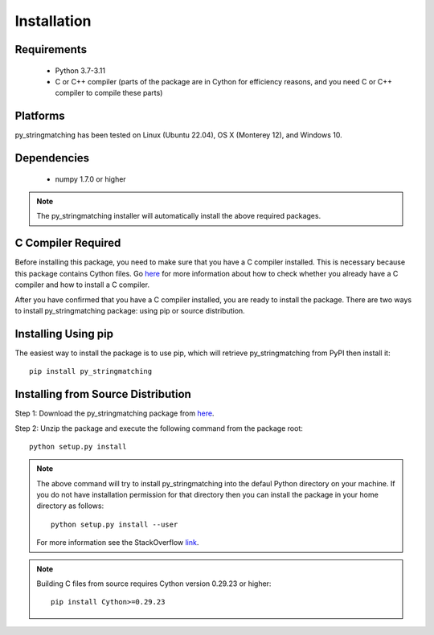 ============
Installation
============
 
Requirements
------------
    * Python 3.7-3.11
    * C or C++ compiler (parts of the package are in Cython for efficiency reasons, and you need C or C++ compiler to compile these parts)

Platforms
------------
py_stringmatching has been tested on Linux (Ubuntu 22.04), OS X (Monterey 12), and Windows 10.

Dependencies
------------
    * numpy 1.7.0 or higher

.. note::

     The py_stringmatching installer will automatically install the above required packages.

C Compiler Required
-------------------
Before installing this package, you need to make sure that you have a C compiler installed. This is necessary because this package contains Cython files. Go `here <https://sites.google.com/site/anhaidgroup/projects/magellan/issues>`_ for more information about how to check whether you already have a C compiler and how to install a C compiler.

After you have confirmed that you have a C compiler installed, you are ready to install the package. There are two ways to install py_stringmatching package: using pip or source distribution.

Installing Using pip
--------------------
The easiest way to install the package is to use pip, which will retrieve py_stringmatching from PyPI then install it::

    pip install py_stringmatching
    
Installing from Source Distribution
-------------------------------------
Step 1: Download the py_stringmatching package from `here
<https://sites.google.com/site/anhaidgroup/projects/py_stringmatching>`_.

Step 2: Unzip the package and execute the following command from the package root::

    python setup.py install
    
.. note::

    The above command will try to install py_stringmatching into the defaul Python directory on your machine. If you do not have installation permission for that directory then you can install the package in your home directory as follows::

        python setup.py install --user

    For more information see the StackOverflow `link
    <http://stackoverflow.com/questions/14179941/how-to-install-python-packages-without-root-privileges>`_.

.. note::

    Building C files from source requires Cython version 0.29.23 or higher::
    
        pip install Cython>=0.29.23

